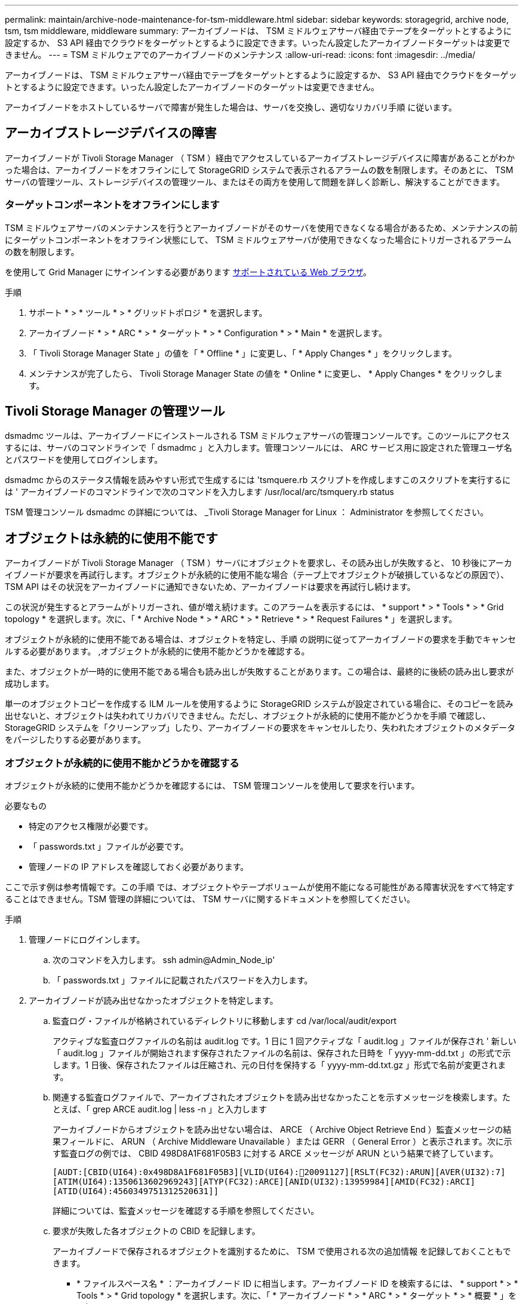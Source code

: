 ---
permalink: maintain/archive-node-maintenance-for-tsm-middleware.html 
sidebar: sidebar 
keywords: storagegrid, archive node, tsm, tsm middleware, middleware 
summary: アーカイブノードは、 TSM ミドルウェアサーバ経由でテープをターゲットとするように設定するか、 S3 API 経由でクラウドをターゲットとするように設定できます。いったん設定したアーカイブノードターゲットは変更できません。 
---
= TSM ミドルウェアでのアーカイブノードのメンテナンス
:allow-uri-read: 
:icons: font
:imagesdir: ../media/


[role="lead"]
アーカイブノードは、 TSM ミドルウェアサーバ経由でテープをターゲットとするように設定するか、 S3 API 経由でクラウドをターゲットとするように設定できます。いったん設定したアーカイブノードのターゲットは変更できません。

アーカイブノードをホストしているサーバで障害が発生した場合は、サーバを交換し、適切なリカバリ手順 に従います。



== アーカイブストレージデバイスの障害

アーカイブノードが Tivoli Storage Manager （ TSM ）経由でアクセスしているアーカイブストレージデバイスに障害があることがわかった場合は、アーカイブノードをオフラインにして StorageGRID システムで表示されるアラームの数を制限します。そのあとに、 TSM サーバの管理ツール、ストレージデバイスの管理ツール、またはその両方を使用して問題を詳しく診断し、解決することができます。



=== ターゲットコンポーネントをオフラインにします

TSM ミドルウェアサーバのメンテナンスを行うとアーカイブノードがそのサーバを使用できなくなる場合があるため、メンテナンスの前にターゲットコンポーネントをオフライン状態にして、 TSM ミドルウェアサーバが使用できなくなった場合にトリガーされるアラームの数を制限します。

を使用して Grid Manager にサインインする必要があります xref:../admin/web-browser-requirements.adoc[サポートされている Web ブラウザ]。

.手順
. サポート * > * ツール * > * グリッドトポロジ * を選択します。
. アーカイブノード * > * ARC * > * ターゲット * > * Configuration * > * Main * を選択します。
. 「 Tivoli Storage Manager State 」の値を「 * Offline * 」に変更し、「 * Apply Changes * 」をクリックします。
. メンテナンスが完了したら、 Tivoli Storage Manager State の値を * Online * に変更し、 * Apply Changes * をクリックします。




== Tivoli Storage Manager の管理ツール

dsmadmc ツールは、アーカイブノードにインストールされる TSM ミドルウェアサーバの管理コンソールです。このツールにアクセスするには、サーバのコマンドラインで「 dsmadmc 」と入力します。管理コンソールには、 ARC サービス用に設定された管理ユーザ名とパスワードを使用してログインします。

dsmadmc からのステータス情報を読みやすい形式で生成するには 'tsmquere.rb スクリプトを作成しますこのスクリプトを実行するには ' アーカイブノードのコマンドラインで次のコマンドを入力します /usr/local/arc/tsmquery.rb status

TSM 管理コンソール dsmadmc の詳細については、 _Tivoli Storage Manager for Linux ： Administrator を参照してください。



== オブジェクトは永続的に使用不能です

アーカイブノードが Tivoli Storage Manager （ TSM ）サーバにオブジェクトを要求し、その読み出しが失敗すると、 10 秒後にアーカイブノードが要求を再試行します。オブジェクトが永続的に使用不能な場合（テープ上でオブジェクトが破損しているなどの原因で）、 TSM API はその状況をアーカイブノードに通知できないため、アーカイブノードは要求を再試行し続けます。

この状況が発生するとアラームがトリガーされ、値が増え続けます。このアラームを表示するには、 * support * > * Tools * > * Grid topology * を選択します。次に、「 * Archive Node * > * ARC * > * Retrieve * > * Request Failures * 」を選択します。

オブジェクトが永続的に使用不能である場合は、オブジェクトを特定し、手順 の説明に従ってアーカイブノードの要求を手動でキャンセルする必要があります。 ,オブジェクトが永続的に使用不能かどうかを確認する。

また、オブジェクトが一時的に使用不能である場合も読み出しが失敗することがあります。この場合は、最終的に後続の読み出し要求が成功します。

単一のオブジェクトコピーを作成する ILM ルールを使用するように StorageGRID システムが設定されている場合に、そのコピーを読み出せないと、オブジェクトは失われてリカバリできません。ただし、オブジェクトが永続的に使用不能かどうかを手順 で確認し、 StorageGRID システムを「クリーンアップ」したり、アーカイブノードの要求をキャンセルしたり、失われたオブジェクトのメタデータをパージしたりする必要があります。



=== オブジェクトが永続的に使用不能かどうかを確認する

オブジェクトが永続的に使用不能かどうかを確認するには、 TSM 管理コンソールを使用して要求を行います。

.必要なもの
* 特定のアクセス権限が必要です。
* 「 passwords.txt 」ファイルが必要です。
* 管理ノードの IP アドレスを確認しておく必要があります。


ここで示す例は参考情報です。この手順 では、オブジェクトやテープボリュームが使用不能になる可能性がある障害状況をすべて特定することはできません。TSM 管理の詳細については、 TSM サーバに関するドキュメントを参照してください。

.手順
. 管理ノードにログインします。
+
.. 次のコマンドを入力します。 ssh admin@Admin_Node_ip'
.. 「 passwords.txt 」ファイルに記載されたパスワードを入力します。


. アーカイブノードが読み出せなかったオブジェクトを特定します。
+
.. 監査ログ・ファイルが格納されているディレクトリに移動します cd /var/local/audit/export
+
アクティブな監査ログファイルの名前は audit.log です。1 日に 1 回アクティブな「 audit.log 」ファイルが保存され ' 新しい「 audit.log 」ファイルが開始されます保存されたファイルの名前は、保存された日時を「 yyyy-mm-dd.txt 」の形式で示します。1 日後、保存されたファイルは圧縮され、元の日付を保持する「 yyyy-mm-dd.txt.gz 」形式で名前が変更されます。

.. 関連する監査ログファイルで、アーカイブされたオブジェクトを読み出せなかったことを示すメッセージを検索します。たとえば、「 grep ARCE audit.log | less -n 」と入力します
+
アーカイブノードからオブジェクトを読み出せない場合は、 ARCE （ Archive Object Retrieve End ）監査メッセージの結果フィールドに、 ARUN （ Archive Middleware Unavailable ）または GERR （ General Error ）と表示されます。次に示す監査ログの例では、 CBID 498D8A1F681F05B3 に対する ARCE メッセージが ARUN という結果で終了しています。

+
[listing]
----
[AUDT:[CBID(UI64):0x498D8A1F681F05B3][VLID(UI64):20091127][RSLT(FC32):ARUN][AVER(UI32):7]
[ATIM(UI64):1350613602969243][ATYP(FC32):ARCE][ANID(UI32):13959984][AMID(FC32):ARCI]
[ATID(UI64):4560349751312520631]]
----
+
詳細については、監査メッセージを確認する手順を参照してください。

.. 要求が失敗した各オブジェクトの CBID を記録します。
+
アーカイブノードで保存されるオブジェクトを識別するために、 TSM で使用される次の追加情報 を記録しておくこともできます。

+
*** * ファイルスペース名 * ：アーカイブノード ID に相当します。アーカイブノード ID を検索するには、 * support * > * Tools * > * Grid topology * を選択します。次に、「 * アーカイブノード * > * ARC * > * ターゲット * > * 概要 * 」を選択します。
*** * 上位の名前 * ：アーカイブノードによってオブジェクトに割り当てられたボリューム ID に相当します。ボリューム ID は日付の形式（例： 20091127' ）でアーカイブ監査メッセージにオブジェクトの VLID として記録されます
*** * Low Level Name * ： StorageGRID システムによってオブジェクトに割り当てられた CBID に相当します。


.. コマンドシェルからログアウトします :exit


. TSM サーバを調べて、手順 2 で特定したオブジェクトが永続的に使用不能かどうかを確認します。
+
.. TSM サーバ「 dsmadmc 」の管理コンソールにログインします
+
ARC サービス用に設定された管理ユーザ名とパスワードを使用します。Grid Manager にユーザ名とパスワードを入力します。（ユーザ名を表示するには、 * support * > * Tools * > * Grid topology * を選択します。次に、「 * Archive Node * > * ARC * > * Target * > * Configuration * 」を選択します。）

.. オブジェクトが永続的に使用不能かどうかを確認します。
+
たとえば、 TSM アクティビティログでそのオブジェクトのデータ整合性エラーを検索できます。次に、アクティビティログで CBID 「 498D8A1F681F05B3 」のオブジェクトの過去 1 日のデータを検索する例を示します。

+
[listing]
----
> query actlog begindate=-1 search=276C14E94082CC69
12/21/2008 05:39:15 ANR0548W Retrieve or restore
failed for session 9139359 for node DEV-ARC-20 (Bycast ARC)
processing file space /19130020 4 for file /20081002/
498D8A1F681F05B3 stored as Archive - data
integrity error detected. (SESSION: 9139359)
>
----
+
エラーの種類によっては、 TSM アクティビティログに CBID が記録されないことがあります。場合によっては、要求が失敗した時間の前後に他の TSM エラーが発生していないかをログで検索する必要があります。

.. テープ全体が永続的に使用不能である場合は ' そのボリュームに格納されているすべてのオブジェクトの CBID を特定します 'query content TSM_Volume_Name
+
ここで 'TSM_Volume_Name' は ' 使用できないテープの TSM 名ですこのコマンドの出力例を次に示します。

+
[listing]
----
 > query content TSM-Volume-Name
Node Name     Type Filespace  FSID Client's Name for File Name
------------- ---- ---------- ---- ----------------------------
DEV-ARC-20    Arch /19130020  216  /20081201/ C1D172940E6C7E12
DEV-ARC-20    Arch /19130020  216  /20081201/ F1D7FBC2B4B0779E
----
+
「 Client ’ s Name for File Name 」は、アーカイブノードのボリューム ID （または TSM 「 high level name 」）と、オブジェクトの CBID （または TSM 「 low level name 」）が続くものと同じです。つまり ' ファイル名のクライアント名は '/Archive Node volume ID/CBID という形式になります出力例の最初の行では、「ファイル名のクライアント名」は「 /20081201/C1D172940E6C7E12 」です。

+
また ' 前述したように ' ファイルスペースはアーカイブ・ノードのノード ID です

+
読み出し要求をキャンセルするには、ボリュームに格納されている各オブジェクトの CBID 、およびアーカイブノードのノード ID が必要です。



. 永続的に使用不能なオブジェクトごとに、読み出し要求をキャンセルし、問題 a コマンドを使用して、オブジェクトのコピーが失われたことを StorageGRID システムに通知します。
+

IMPORTANT: ADE コンソールを使用する際には注意が必要です。コンソールを適切に使用しないと、システム処理が中断されてデータが破損する可能性があります。コマンドを入力する際には十分に注意し、この手順 に記載されているコマンドのみを使用してください。

+
.. アーカイブノードにまだログインしていない場合は、次の手順でログインします。
+
... 次のコマンドを入力します。 ssh admin@_grid_node_name
... 「 passwords.txt 」ファイルに記載されたパスワードを入力します。
... root に切り替えるには、次のコマンドを入力します
... 「 passwords.txt 」ファイルに記載されたパスワードを入力します。


.. ARC サービスの ADE コンソールにアクセスします。 telnet localhost 1409`
.. オブジェクトに対する要求をキャンセルします : /proc/brtr/cancel-c CBID
+
ここで 'CBID は TSM から取得できないオブジェクトの識別子です

+
オブジェクトのコピーがテープにしかない場合 ' 一括取得要求はキャンセルされ ' メッセージが表示されます要求はキャンセルされましたオブジェクトのコピーがシステム内の別の場所に存在する場合 ' オブジェクトの取得は別のモジュールによって処理されるため ' メッセージに対する応答は 0 要求がキャンセルされました

.. 問題 オブジェクトのコピーが失われたこと、および追加のコピーが必要であることを StorageGRID システムに通知するコマンド。「 /proc/CMSI/Object_Lost CBID node_ID 」
+
ここで 'CBID は TSM サーバから取得できないオブジェクトの識別子で 'NODE_ID は読み出しが失敗したアーカイブノードのノード ID です

+
失われたオブジェクトのコピーごとに別々のコマンドを入力する必要があります。 CBID の範囲の入力はサポートされていません。

+
ほとんどの場合、 StorageGRID システムはその ILM ポリシーに従って、オブジェクトデータの追加のコピーの作成をただちに開始します。

+
ただし、オブジェクトの ILM ルールでコピーを 1 つだけ作成するよう指定されていて、そのコピーが失われた場合、オブジェクトをリカバリすることはできません。この場合 'Object_Lost コマンドを実行すると ' 失われたオブジェクトのメタデータが StorageGRID システムからパージされます

+
'Object_lost' コマンドが正常に完了すると ' 次のメッセージが返されます

+
[listing]
----
CLOC_LOST_ANS returned result ‘SUCS’
----
+

NOTE: 「 /proc/CMSI/Object_Lost 」コマンドは、アーカイブノードに格納されている損失オブジェクトに対してのみ有効です。

.. ADE コンソールを終了します
.. アーカイブノードからログアウトします :exit


. StorageGRID システムで、要求の失敗回数の値をリセットします。
+
.. アーカイブノード * > * ARC * > * Retrieve * > * Configuration * に移動し、 * Reset Request Failure Count * を選択します。
.. [ 変更の適用 *] をクリックします。




xref:../admin/index.adoc[StorageGRID の管理]

xref:../audit/index.adoc[監査ログを確認します]
